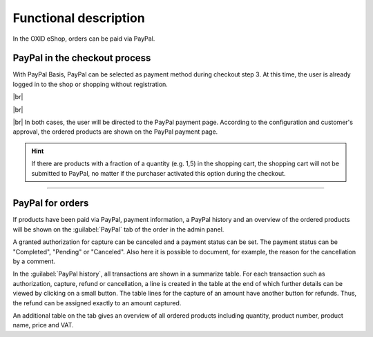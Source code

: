 Functional description
======================

In the OXID eShop, orders can be paid via PayPal.

PayPal in the checkout process
------------------------------
With PayPal Basis, PayPal can be selected as payment method during checkout step 3. At this time, the user is already logged in to the shop or shopping without registration.

.. image:: media/screenshots-en/oxdaah01.png
    :alt: Checkout, order step 3
    :class: with-shadow
        :height: 648
        :width: 650

    When checking out with PayPal Express, the buyer can complete the purchase from checkout step 1, from checkout step 2 if not yet logged in, the product details page or the mini cart.

.. image:: media/screenshots-en/oxdaah02.png
    :alt: Checkout, order step 1
    :class: with-shadow
        :height: 383
        :width: 650

|br|

.. image:: media/screenshots-en/oxdaah03.png
    :alt: Checkout, order step 2
    :class: with-shadow
        :height: 305
        :width: 650

|br|

.. image:: media/screenshots-en/oxdaah04.png
    :alt: Product details page with mini cart
    :class: with-shadow
        :height: 352
        :width: 650

|br|
In both cases, the user will be directed to the PayPal payment page. According to the configuration and customer's approval, the ordered products are shown on the PayPal payment page.

.. hint:: If there are products with a fraction of a quantity (e.g. 1,5) in the shopping cart, the shopping cart will not be submitted to PayPal, no matter if the purchaser activated this option during the checkout.

.. image:: media/screenshots-en/oxdaah05.png
    :alt: PayPal payment page
    :class: with-shadow
        :height: 464
        :width: 650

    The customer can now login to his PayPal account or create a new account. After payment confirmation, the customer is redirected to the shop.

    In case of express order, also the customer's information from the PayPal account is provided to the shop. Thus, the form in checkout step 2 does not need to be filled out. Since also the shipping method can be selected on the PayPal payment page, the checkout process jumps directly to step 4.

    After checkout is completed, the payment is arranged. Depending on the configuration, the amount is either transferred immediately between the PayPal accounts or the payment is authorized. The authorized amount will be captured manually at a later time.

--------------------------------------------------

PayPal for orders
-----------------
If products have been paid via PayPal, payment information, a PayPal history and an overview of the ordered products will be shown on the :guilabel:`PayPal` tab of the order in the admin panel.

.. image:: media/screenshots-en/oxdaah06.png
    :alt: Orders, "PayPal" tab
    :class: with-shadow
        :height: 325
        :width: 650

    The payment information shows the payment status, the total amount of the order and amounts that were captured, canceled or refunded.

    In case of delayed capture of an order amount (AUTH), up to 10 captures can be made within a period of 29 days. This allows you to react flexibly if, for example, only parts of an order can be fulfilled at a given time. In this case, we recommend capturing the first partial deliver immediately after the order is completed and authorization is made. Then wait until all remaining items of the order are available for shipment and capture the remaining amount.

    With a click on the :guilabel:`Capture` button, the total amount or partial amounts can be captured from the customer account. This process can be documented by a comment.

A granted authorization for capture can be canceled and a payment status can be set. The payment status can be "Completed", "Pending" or "Canceled". Also here it is possible to document, for example, the reason for the cancellation by a comment.


In the :guilabel:`PayPal history`, all transactions are shown in a summarize table. For each transaction such as authorization, capture, refund or cancellation, a line is created in the table at the end of which further details can be viewed by clicking on a small button. The table lines for the capture of an amount have another button for refunds. Thus, the refund can be assigned exactly to an amount captured.

An additional table on the tab gives an overview of all ordered products including quantity, product number, product name, price and VAT.

.. Intern: oxdaah, Status:
